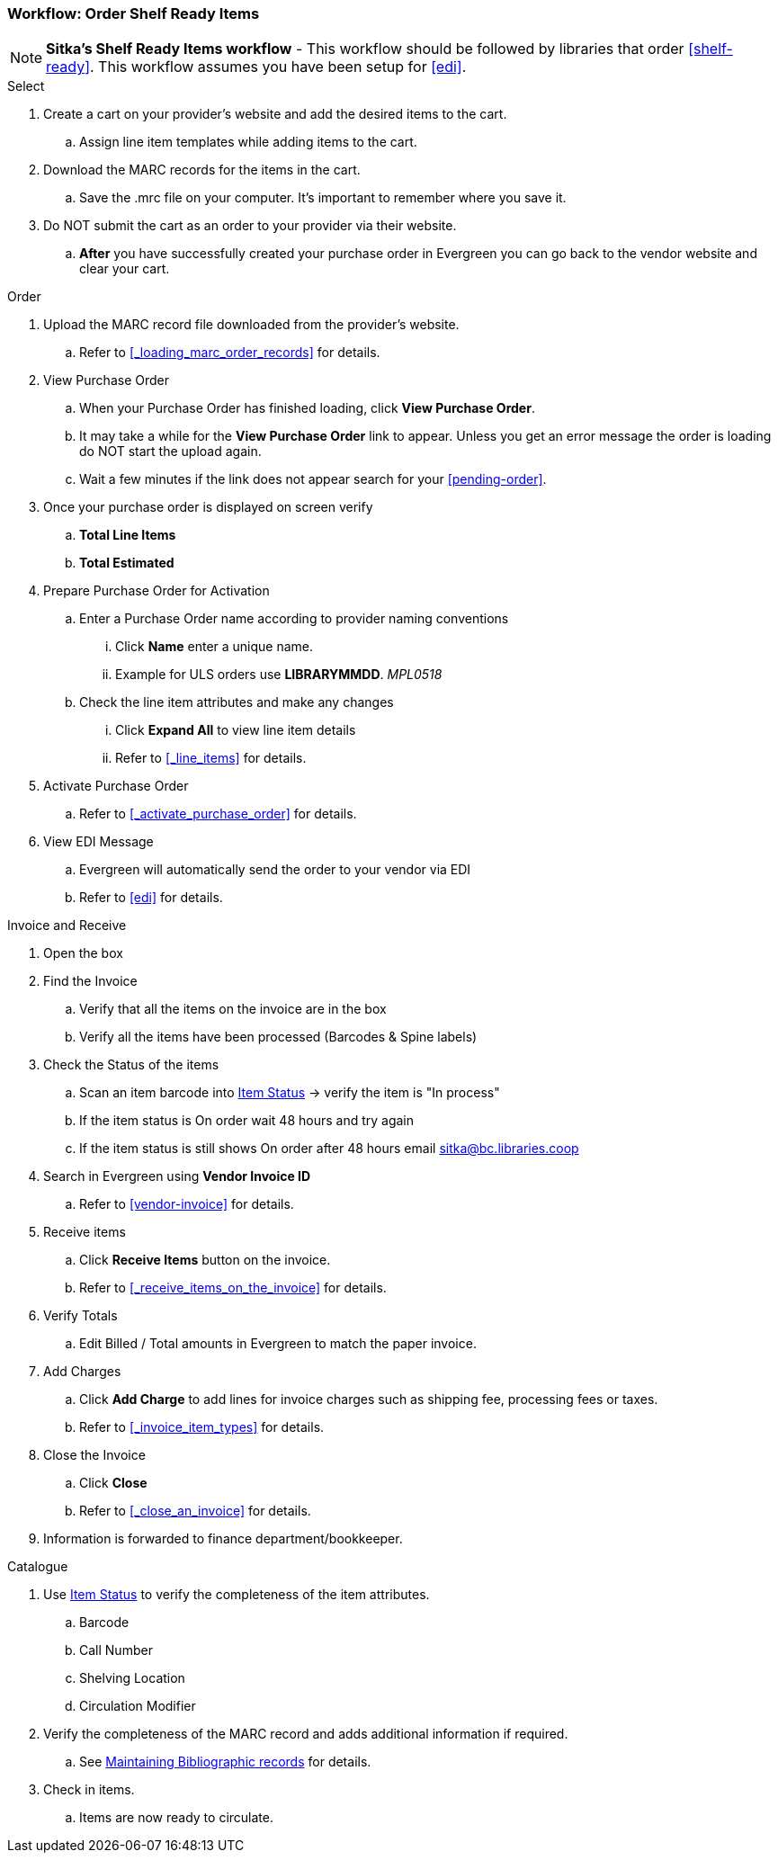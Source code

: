 Workflow: Order Shelf Ready Items
~~~~~~~~~~~~~~~~~~~~~~~~~~~~~~~~~

[NOTE]
*Sitka's Shelf Ready Items workflow* - This workflow should be followed by libraries that order xref:shelf-ready[]. This workflow assumes you have been setup for xref:edi[].

.Select
. Create a cart on your provider's website and add the desired items to the cart.
.. Assign line item templates while adding items to the cart.
. Download the MARC records for the items in the cart.
.. Save the .mrc file on your computer. It's important to remember where you save it.
. Do NOT submit the cart as an order to your provider via their website.
.. *After* you have successfully created your purchase order in Evergreen you can go back to the vendor website and clear your cart.

.Order
. Upload the MARC record file downloaded from the provider's website.
.. Refer to xref:_loading_marc_order_records[] for details.
. View Purchase Order
.. When your Purchase Order has finished loading, click *View Purchase Order*.
.. It may take a while for the *View Purchase Order* link to appear. Unless you get an error message the order is loading do NOT start the upload again.
.. Wait a few minutes if the link does not appear search for your xref:pending-order[].
. Once your purchase order is displayed on screen verify
.. *Total Line Items*
.. *Total Estimated*
. Prepare Purchase Order for Activation
.. Enter a Purchase Order name according to provider naming conventions
... Click *Name* enter a unique name.
... Example for ULS orders use *LIBRARYMMDD*.  _MPL0518_
.. Check the line item attributes and make any changes
... Click *Expand All* to view line item details
... Refer to xref:_line_items[] for details.
. Activate Purchase Order
.. Refer to xref:_activate_purchase_order[] for details.
. View EDI Message
.. Evergreen will automatically send the order to your vendor via EDI
.. Refer to xref:edi[] for details.

.Invoice and Receive
. Open the box
. Find the Invoice
.. Verify that all the items on the invoice are in the box
.. Verify all the items have been processed (Barcodes & Spine labels)
. Check the Status of the items
.. Scan an item barcode into https://docs.libraries.coop/sitka/_item_status.html[Item Status] -> verify the item is "In process"
.. If the item status is On order wait 48 hours and try again
.. If the item status is still shows On order after 48 hours email sitka@bc.libraries.coop
. Search in Evergreen using *Vendor Invoice ID*
.. Refer to xref:vendor-invoice[] for details.
. Receive items
.. Click *Receive Items* button on the invoice.
.. Refer to xref:_receive_items_on_the_invoice[] for details.
. Verify Totals
.. Edit Billed / Total amounts in Evergreen to match the paper invoice.
. Add Charges
.. Click *Add Charge* to add lines for invoice charges such as shipping fee, processing fees or taxes.
.. Refer to xref:_invoice_item_types[] for details.
. Close the Invoice
.. Click *Close*
.. Refer to xref:_close_an_invoice[] for details.
. Information is forwarded to finance department/bookkeeper.

.Catalogue
. Use https://docs.libraries.coop/sitka/_item_status.html[Item Status] to verify the completeness of the item attributes.
.. Barcode
.. Call Number
.. Shelving Location
.. Circulation Modifier
. Verify the completeness of the MARC record and adds additional information if required.
.. See https://docs.libraries.coop/sitka/edit-marc.html[Maintaining Bibliographic records] for details.
. Check in items.
.. Items are now ready to circulate.
